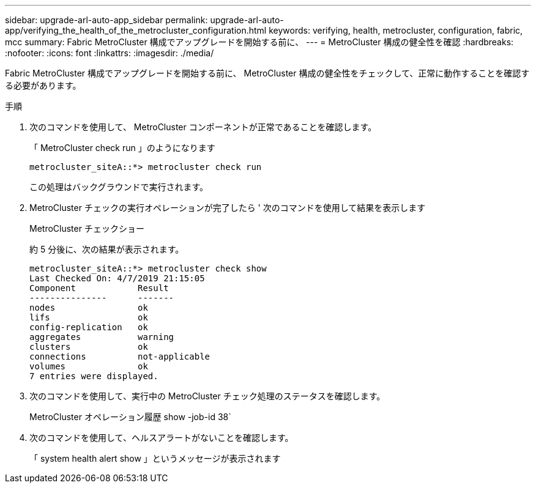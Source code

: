 ---
sidebar: upgrade-arl-auto-app_sidebar 
permalink: upgrade-arl-auto-app/verifying_the_health_of_the_metrocluster_configuration.html 
keywords: verifying, health, metrocluster, configuration, fabric, mcc 
summary: Fabric MetroCluster 構成でアップグレードを開始する前に、 
---
= MetroCluster 構成の健全性を確認
:hardbreaks:
:nofooter: 
:icons: font
:linkattrs: 
:imagesdir: ./media/


[role="lead"]
Fabric MetroCluster 構成でアップグレードを開始する前に、 MetroCluster 構成の健全性をチェックして、正常に動作することを確認する必要があります。

.手順
. 次のコマンドを使用して、 MetroCluster コンポーネントが正常であることを確認します。
+
「 MetroCluster check run 」のようになります

+
....
metrocluster_siteA::*> metrocluster check run
....
+
この処理はバックグラウンドで実行されます。

. MetroCluster チェックの実行オペレーションが完了したら ' 次のコマンドを使用して結果を表示します
+
MetroCluster チェックショー

+
約 5 分後に、次の結果が表示されます。

+
[listing]
----
metrocluster_siteA::*> metrocluster check show
Last Checked On: 4/7/2019 21:15:05
Component            Result
---------------      -------
nodes                ok
lifs                 ok
config-replication   ok
aggregates           warning
clusters             ok
connections          not-applicable
volumes              ok
7 entries were displayed.
----
. 次のコマンドを使用して、実行中の MetroCluster チェック処理のステータスを確認します。
+
MetroCluster オペレーション履歴 show -job-id 38`

. 次のコマンドを使用して、ヘルスアラートがないことを確認します。
+
「 system health alert show 」というメッセージが表示されます



